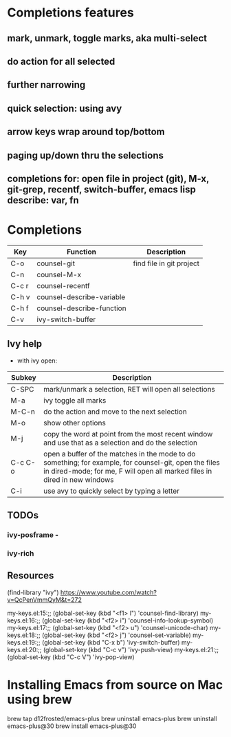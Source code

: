 * Completions features
** mark, unmark, toggle marks, aka multi-select
** do action for all selected
** further narrowing
** quick selection: using avy
** arrow keys wrap around top/bottom
** paging up/down thru the selections
** completions for: open file in project (git), M-x, git-grep, recentf, switch-buffer, emacs lisp describe: var, fn 
* Completions
|-------+---------------------------+--------------------------|
| Key   | Function                  | Description              |
|-------+---------------------------+--------------------------|
| C-o   | counsel-git               | find file in git project |
| C-n   | counsel-M-x               |                          |
| C-c r | counsel-recentf           |                          |
| C-h v | counsel-describe-variable |                          |
| C-h f | counsel-describe-function |                          |
| C-v   | ivy-switch-buffer         |                          |
|-------+---------------------------+--------------------------|

** Ivy help
 - with ivy open:
|---------+------------------------------------------------------------------------------------------------------------------------------------------------------------------------------------|
| Subkey  | Description                                                                                                                                                                        |
|---------+------------------------------------------------------------------------------------------------------------------------------------------------------------------------------------|
| C-SPC   | mark/unmark a selection, RET will open all selections                                                                                                                              |
| M-a     | ivy toggle all marks                                                                                                                                                               |
| M-C-n   | do the action and move to the next selection                                                                                                                                       |
| M-o     | show other options                                                                                                                                                                 |
| M-j     | copy the word at point from the most recent window and use that as a selection and do the selection                                                                                |
| C-c C-o | open a buffer of the matches in the mode to do something; for example, for counsel-git, open the files in dired-mode; for me, F will open all marked files in dired in new windows |
| C-i     | use avy to quickly select by typing a letter                                                                                                                                       |
|---------+------------------------------------------------------------------------------------------------------------------------------------------------------------------------------------|

** TODOs
*** ivy-posframe - 
*** ivy-rich
** Resources
(find-library "ivy")
https://www.youtube.com/watch?v=QcPenVmmQyM&t=272



my-keys.el:15:;; (global-set-key (kbd "<f1> l") 'counsel-find-library)
my-keys.el:16:;; (global-set-key (kbd "<f2> i") 'counsel-info-lookup-symbol)
my-keys.el:17:;; (global-set-key (kbd "<f2> u") 'counsel-unicode-char)
my-keys.el:18:;; (global-set-key (kbd "<f2> j") 'counsel-set-variable)
my-keys.el:19:;; (global-set-key (kbd "C-x b") 'ivy-switch-buffer)
my-keys.el:20:;; (global-set-key (kbd "C-c v") 'ivy-push-view)
my-keys.el:21:;; (global-set-key (kbd "C-c V") 'ivy-pop-view)

* Installing Emacs from source on Mac using brew
brew tap d12frosted/emacs-plus
brew uninstall emacs-plus
brew uninstall emacs-plus@30
brew install emacs-plus@30
